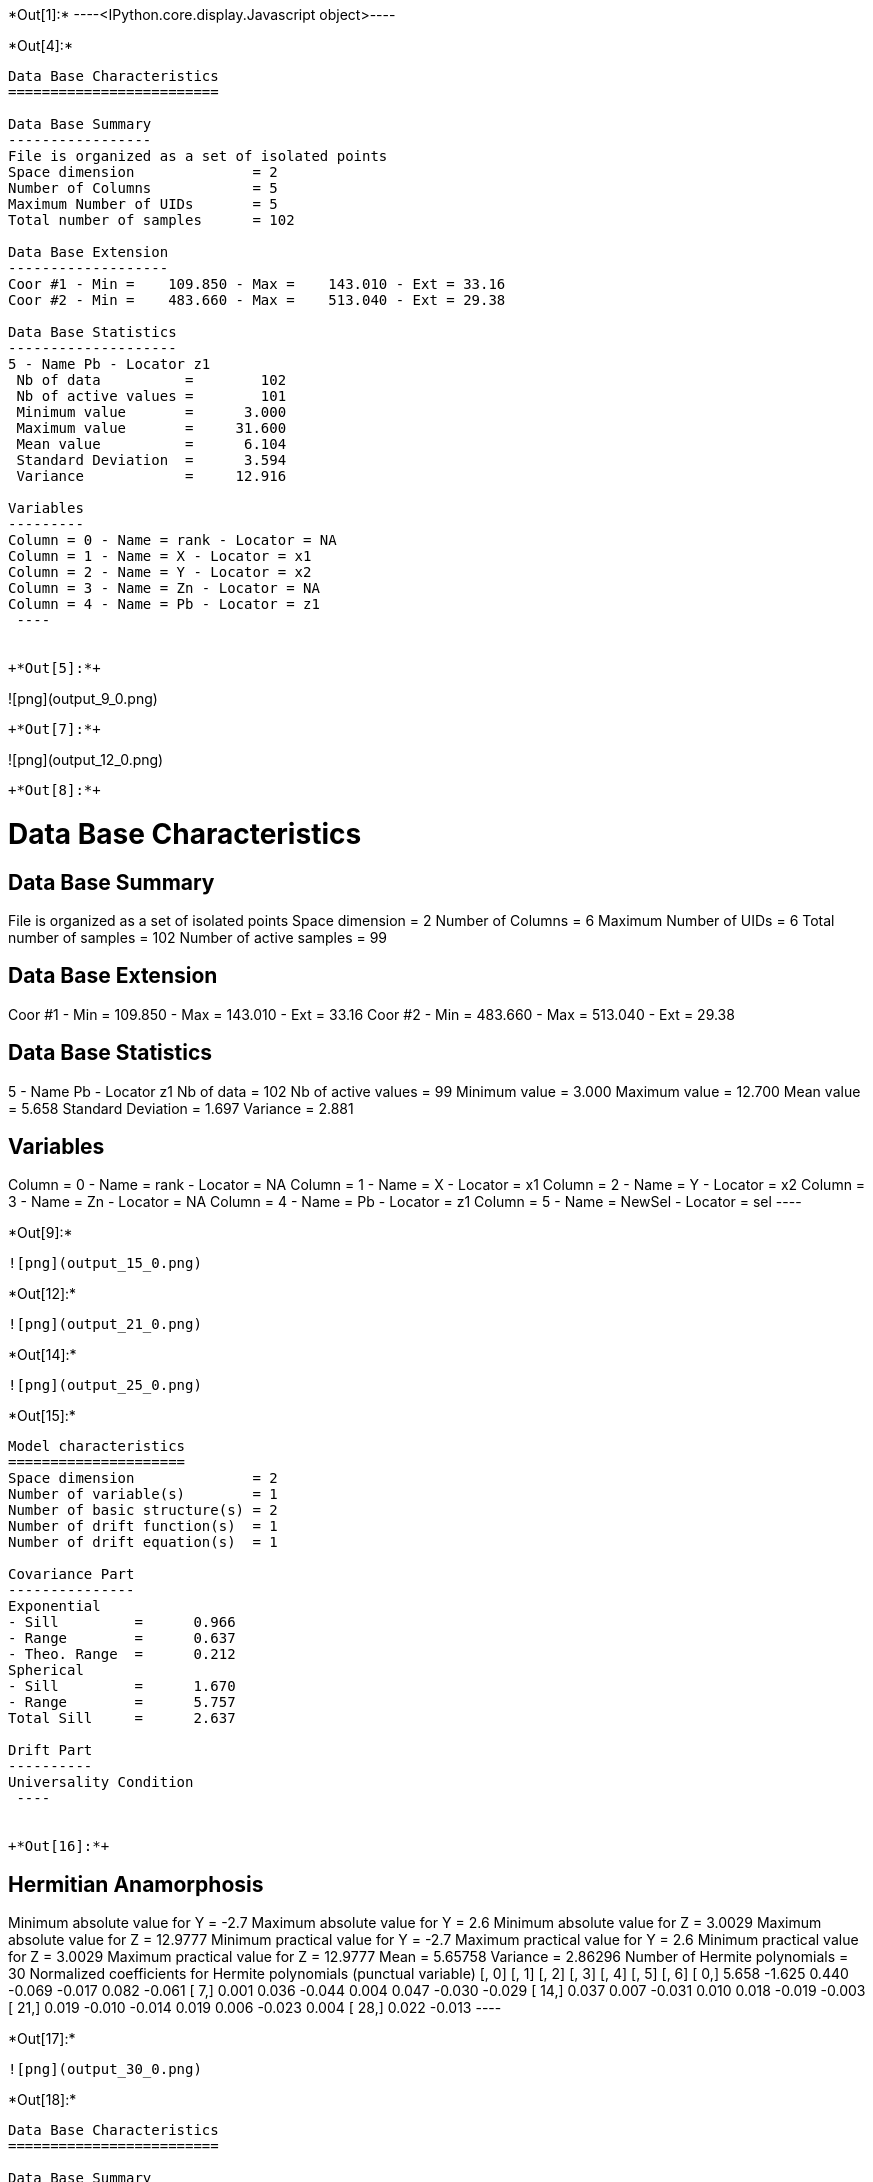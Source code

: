 +*Out[1]:*+
----<IPython.core.display.Javascript object>----


+*Out[4]:*+
----

Data Base Characteristics
=========================

Data Base Summary
-----------------
File is organized as a set of isolated points
Space dimension              = 2
Number of Columns            = 5
Maximum Number of UIDs       = 5
Total number of samples      = 102

Data Base Extension
-------------------
Coor #1 - Min =    109.850 - Max =    143.010 - Ext = 33.16
Coor #2 - Min =    483.660 - Max =    513.040 - Ext = 29.38

Data Base Statistics
--------------------
5 - Name Pb - Locator z1
 Nb of data          =        102
 Nb of active values =        101
 Minimum value       =      3.000
 Maximum value       =     31.600
 Mean value          =      6.104
 Standard Deviation  =      3.594
 Variance            =     12.916

Variables
---------
Column = 0 - Name = rank - Locator = NA
Column = 1 - Name = X - Locator = x1
Column = 2 - Name = Y - Locator = x2
Column = 3 - Name = Zn - Locator = NA
Column = 4 - Name = Pb - Locator = z1
 ----


+*Out[5]:*+
----
![png](output_9_0.png)
----


+*Out[7]:*+
----
![png](output_12_0.png)
----


+*Out[8]:*+
----

Data Base Characteristics
=========================

Data Base Summary
-----------------
File is organized as a set of isolated points
Space dimension              = 2
Number of Columns            = 6
Maximum Number of UIDs       = 6
Total number of samples      = 102
Number of active samples     = 99

Data Base Extension
-------------------
Coor #1 - Min =    109.850 - Max =    143.010 - Ext = 33.16
Coor #2 - Min =    483.660 - Max =    513.040 - Ext = 29.38

Data Base Statistics
--------------------
5 - Name Pb - Locator z1
 Nb of data          =        102
 Nb of active values =         99
 Minimum value       =      3.000
 Maximum value       =     12.700
 Mean value          =      5.658
 Standard Deviation  =      1.697
 Variance            =      2.881

Variables
---------
Column = 0 - Name = rank - Locator = NA
Column = 1 - Name = X - Locator = x1
Column = 2 - Name = Y - Locator = x2
Column = 3 - Name = Zn - Locator = NA
Column = 4 - Name = Pb - Locator = z1
Column = 5 - Name = NewSel - Locator = sel
 ----


+*Out[9]:*+
----
![png](output_15_0.png)
----


+*Out[12]:*+
----
![png](output_21_0.png)
----


+*Out[14]:*+
----
![png](output_25_0.png)
----


+*Out[15]:*+
----

Model characteristics
=====================
Space dimension              = 2
Number of variable(s)        = 1
Number of basic structure(s) = 2
Number of drift function(s)  = 1
Number of drift equation(s)  = 1

Covariance Part
---------------
Exponential
- Sill         =      0.966
- Range        =      0.637
- Theo. Range  =      0.212
Spherical
- Sill         =      1.670
- Range        =      5.757
Total Sill     =      2.637

Drift Part
----------
Universality Condition
 ----


+*Out[16]:*+
----

Hermitian Anamorphosis
----------------------
Minimum absolute value for Y  = -2.7
Maximum absolute value for Y  = 2.6
Minimum absolute value for Z  = 3.0029
Maximum absolute value for Z  = 12.9777
Minimum practical value for Y = -2.7
Maximum practical value for Y = 2.6
Minimum practical value for Z = 3.0029
Maximum practical value for Z = 12.9777
Mean                          = 5.65758
Variance                      = 2.86296
Number of Hermite polynomials = 30
Normalized coefficients for Hermite polynomials (punctual variable)
               [,  0]    [,  1]    [,  2]    [,  3]    [,  4]    [,  5]    [,  6]
     [  0,]     5.658    -1.625     0.440    -0.069    -0.017     0.082    -0.061
     [  7,]     0.001     0.036    -0.044     0.004     0.047    -0.030    -0.029
     [ 14,]     0.037     0.007    -0.031     0.010     0.018    -0.019    -0.003
     [ 21,]     0.019    -0.010    -0.014     0.019     0.006    -0.023     0.004
     [ 28,]     0.022    -0.013
 ----


+*Out[17]:*+
----
![png](output_30_0.png)
----


+*Out[18]:*+
----

Data Base Characteristics
=========================

Data Base Summary
-----------------
File is organized as a set of isolated points
Space dimension              = 2
Number of Columns            = 7
Maximum Number of UIDs       = 7
Total number of samples      = 102
Number of active samples     = 99

Data Base Extension
-------------------
Coor #1 - Min =    109.850 - Max =    143.010 - Ext = 33.16
Coor #2 - Min =    483.660 - Max =    513.040 - Ext = 29.38

Data Base Statistics
--------------------
5 - Name Pb - Locator NA
 Nb of data          =        102
 Nb of active values =         99
 Minimum value       =      3.000
 Maximum value       =     12.700
 Mean value          =      5.658
 Standard Deviation  =      1.697
 Variance            =      2.881
7 - Name Y.Pb - Locator z1
 Nb of data          =        102
 Nb of active values =         99
 Minimum value       =     -2.700
 Maximum value       =      2.513
 Mean value          =     -0.005
 Standard Deviation  =      1.007
 Variance            =      1.014

Variables
---------
Column = 0 - Name = rank - Locator = NA
Column = 1 - Name = X - Locator = x1
Column = 2 - Name = Y - Locator = x2
Column = 3 - Name = Zn - Locator = NA
Column = 4 - Name = Pb - Locator = NA
Column = 5 - Name = NewSel - Locator = sel
Column = 6 - Name = Y.Pb - Locator = z1
 ----


+*Out[19]:*+
----
![png](output_34_0.png)
----


+*Out[21]:*+
----
![png](output_39_0.png)
----


+*Out[22]:*+
----

Data Base Characteristics
=========================

Data Base Summary
-----------------
File is organized as a set of isolated points
Space dimension              = 2
Number of Columns            = 8
Maximum Number of UIDs       = 8
Total number of samples      = 102
Number of active samples     = 99

Data Base Extension
-------------------
Coor #1 - Min =    109.850 - Max =    143.010 - Ext = 33.16
Coor #2 - Min =    483.660 - Max =    513.040 - Ext = 29.38

Data Base Statistics
--------------------
5 - Name Pb - Locator NA
 Nb of data          =        102
 Nb of active values =         99
 Minimum value       =      3.000
 Maximum value       =     12.700
 Mean value          =      5.658
 Standard Deviation  =      1.697
 Variance            =      2.881
7 - Name Y.Pb - Locator NA
 Nb of data          =        102
 Nb of active values =         99
 Minimum value       =     -2.700
 Maximum value       =      2.513
 Mean value          =     -0.005
 Standard Deviation  =      1.007
 Variance            =      1.014
8 - Name Z.Y.Pb - Locator z1
 Nb of data          =        102
 Nb of active values =         99
 Minimum value       =      3.003
 Maximum value       =     12.700
 Mean value          =      5.658
 Standard Deviation  =      1.697
 Variance            =      2.881

Variables
---------
Column = 0 - Name = rank - Locator = NA
Column = 1 - Name = X - Locator = x1
Column = 2 - Name = Y - Locator = x2
Column = 3 - Name = Zn - Locator = NA
Column = 4 - Name = Pb - Locator = NA
Column = 5 - Name = NewSel - Locator = sel
Column = 6 - Name = Y.Pb - Locator = NA
Column = 7 - Name = Z.Y.Pb - Locator = z1
 ----


+*Out[23]:*+
----
![png](output_44_0.png)
----
